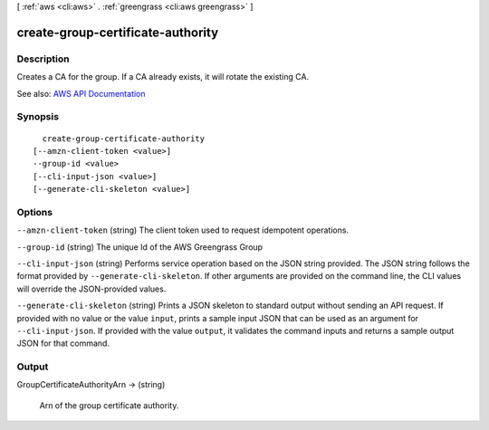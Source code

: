 [ :ref:`aws <cli:aws>` . :ref:`greengrass <cli:aws greengrass>` ]

.. _cli:aws greengrass create-group-certificate-authority:


**********************************
create-group-certificate-authority
**********************************



===========
Description
===========

Creates a CA for the group. If a CA already exists, it will rotate the existing CA.

See also: `AWS API Documentation <https://docs.aws.amazon.com/goto/WebAPI/greengrass-2017-06-07/CreateGroupCertificateAuthority>`_


========
Synopsis
========

::

    create-group-certificate-authority
  [--amzn-client-token <value>]
  --group-id <value>
  [--cli-input-json <value>]
  [--generate-cli-skeleton <value>]




=======
Options
=======

``--amzn-client-token`` (string)
The client token used to request idempotent operations.

``--group-id`` (string)
The unique Id of the AWS Greengrass Group

``--cli-input-json`` (string)
Performs service operation based on the JSON string provided. The JSON string follows the format provided by ``--generate-cli-skeleton``. If other arguments are provided on the command line, the CLI values will override the JSON-provided values.

``--generate-cli-skeleton`` (string)
Prints a JSON skeleton to standard output without sending an API request. If provided with no value or the value ``input``, prints a sample input JSON that can be used as an argument for ``--cli-input-json``. If provided with the value ``output``, it validates the command inputs and returns a sample output JSON for that command.



======
Output
======

GroupCertificateAuthorityArn -> (string)

  Arn of the group certificate authority.

  

